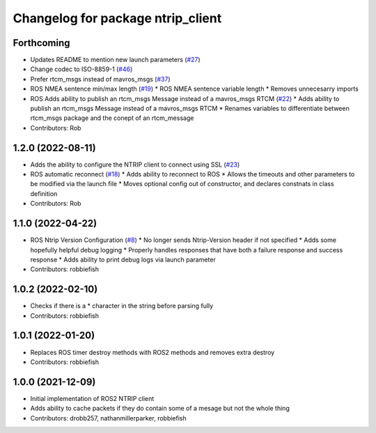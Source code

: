 ^^^^^^^^^^^^^^^^^^^^^^^^^^^^^^^^^^
Changelog for package ntrip_client
^^^^^^^^^^^^^^^^^^^^^^^^^^^^^^^^^^

Forthcoming
-----------
* Updates README to mention new launch parameters (`#27 <https://github.com/LORD-MicroStrain/ntrip_client/issues/27>`_)
* Change codec to ISO-8859-1 (`#46 <https://github.com/LORD-MicroStrain/ntrip_client/issues/46>`_)
* Prefer rtcm_msgs instead of mavros_msgs (`#37 <https://github.com/LORD-MicroStrain/ntrip_client/issues/37>`_)
* ROS NMEA sentence min/max length (`#19 <https://github.com/LORD-MicroStrain/ntrip_client/issues/19>`_)
  * ROS NMEA sentence variable length
  * Removes unnecesarry imports
* ROS Adds ability to publish an rtcm_msgs Message instead of a mavros_msgs RTCM (`#22 <https://github.com/LORD-MicroStrain/ntrip_client/issues/22>`_)
  * Adds ability to publish an rtcm_msgs Message instead of a mavros_msgs RTCM
  * Renames variables to differentiate between rtcm_msgs package and the conept of an rtcm_message
* Contributors: Rob

1.2.0 (2022-08-11)
------------------
* Adds the ability to configure the NTRIP client to connect using SSL (`#23 <https://github.com/LORD-MicroStrain/ntrip_client/issues/23>`_)
* ROS automatic reconnect (`#18 <https://github.com/LORD-MicroStrain/ntrip_client/issues/18>`_)
  * Adds ability to reconnect to ROS
  * Allows the timeouts and other parameters to be modified via the launch file
  * Moves optional config out of constructor, and declares constnats in class definition
* Contributors: Rob

1.1.0 (2022-04-22)
------------------
* ROS Ntrip Version Configuration (`#8 <https://github.com/LORD-MicroStrain/ntrip_client/issues/8>`_)
  * No longer sends Ntrip-Version header if not specified
  * Adds some hopefully helpful debug logging
  * Properly handles responses that have both a failure response and success response
  * Adds ability to print debug logs via launch parameter
* Contributors: robbiefish

1.0.2 (2022-02-10)
------------------
* Checks if there is a * character in the string before parsing fully
* Contributors: robbiefish

1.0.1 (2022-01-20)
------------------
* Replaces ROS timer destroy methods with ROS2 methods and removes extra destroy
* Contributors: robbiefish

1.0.0 (2021-12-09)
------------------
* Initial implementation of ROS2 NTRIP client
* Adds ability to cache packets if they do contain some of a mesage but not the whole thing
* Contributors: drobb257, nathanmillerparker, robbiefish
